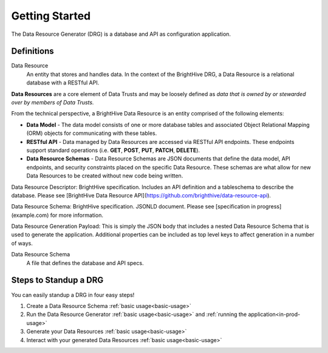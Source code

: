 Getting Started
===============

The Data Resource Generator (DRG) is a database and API as configuration application.

Definitions
-----------

Data Resource
    An entity that stores and handles data. In the context of the BrightHive DRG, a Data Resource is a relational database with a RESTful API.

**Data Resources** are a core element of Data Trusts and may be loosely defined as *data that is owned by or stewarded over by members of Data Trusts.*

From the technical perspective, a BrightHive Data Resource is an entity comprised of the following elements:

- **Data Model** - The data model consists of one or more database tables and associated Object Relational Mapping (ORM) objects for communicating with these tables.
- **RESTful API** - Data managed by Data Resources are accessed via RESTful API endpoints. These endpoints support standard operations (i.e. **GET**, **POST**, **PUT**, **PATCH**, **DELETE**).
- **Data Resource Schemas** - Data Resource Schemas are JSON documents that define the data model, API endpoints, and security constraints placed on the specific Data Resource. These schemas are what allow for new Data Resources to be created without new code being written.


Data Resource Descriptor: BrightHive specification. Includes an API definition and a tableschema to describe the database. Please see [BrightHive Data Resource API](https://github.com/brighthive/data-resource-api).

Data Resource Schema: BrightHive specification. JSONLD document. Please see [specification in progress](example.com) for more information.

Data Resource Generation Payload: This is simply the JSON body that includes a nested Data Resource Schema that is used to generate the application. Additional properties can be included as top level keys to affect generation in a number of ways.


Data Resource Schema
    A file that defines the database and API specs.

Steps to Standup a DRG
----------------------

You can easily standup a DRG in four easy steps!

#. Create a Data Resource Schema :ref:`basic usage<basic-usage>`
#. Run the Data Resource Generator :ref:`basic usage<basic-usage>` and :ref:`running the application<in-prod-usage>`
#. Generate your Data Resources :ref:`basic usage<basic-usage>`
#. Interact with your generated Data Resources :ref:`basic usage<basic-usage>`
